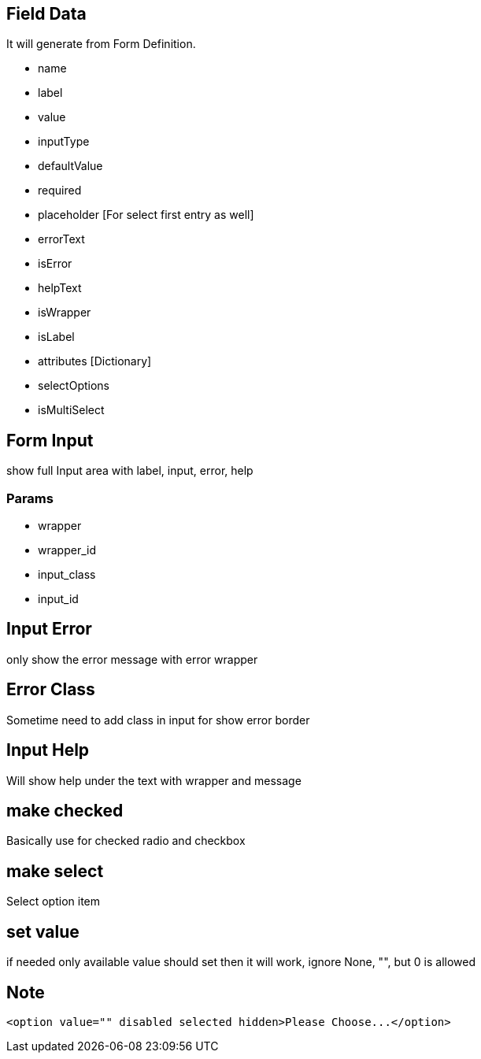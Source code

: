== Field Data
It will generate from Form Definition.

* name
* label
* value
* inputType
* defaultValue
* required
* placeholder [For select first entry as well]
* errorText
* isError
* helpText
* isWrapper
* isLabel
* attributes [Dictionary]

* selectOptions
* isMultiSelect


== Form Input
show full Input area with label, input, error, help

=== Params
* wrapper
* wrapper_id
* input_class
* input_id

== Input Error
only show the error message with error wrapper

== Error Class
Sometime need to add class in input for show error border

== Input Help
Will show help under the text with wrapper and message

== make checked
Basically use for checked radio and checkbox

== make select
Select option item

== set value
if needed only available value should set then it will work, ignore None, "", but 0 is allowed


== Note
```html
<option value="" disabled selected hidden>Please Choose...</option>
```